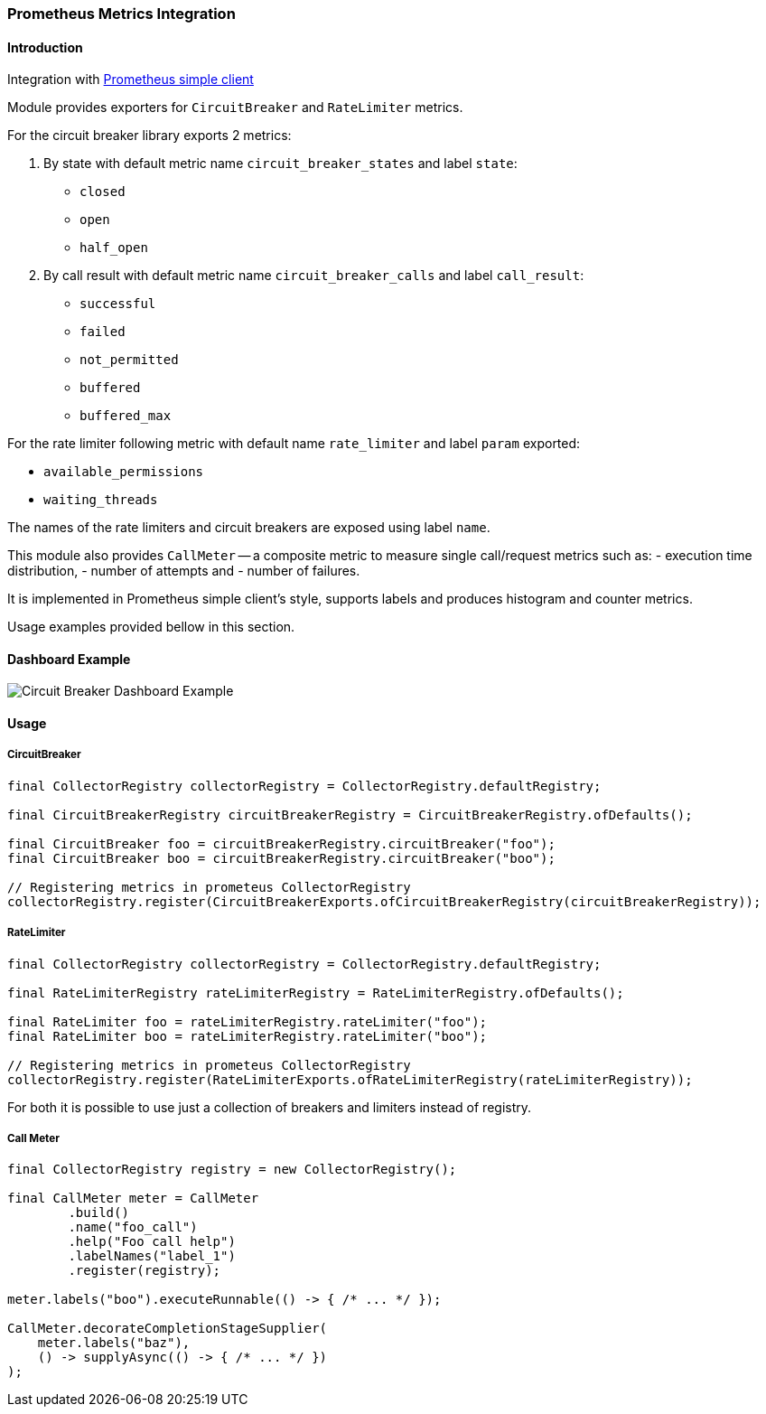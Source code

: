=== Prometheus Metrics Integration

==== Introduction

Integration with https://github.com/prometheus/client_java[Prometheus simple client]

Module provides exporters for `CircuitBreaker` and `RateLimiter` metrics.

For the circuit breaker library exports 2 metrics:

1. By state with default metric name `circuit_breaker_states` and label `state`:

    - `closed`
    - `open`
    - `half_open`

2. By call result with default metric name `circuit_breaker_calls` and label `call_result`:

    - `successful`
    - `failed`
    - `not_permitted`
    - `buffered`
    - `buffered_max`

For the rate limiter following metric with default name `rate_limiter` and label `param` exported:

- `available_permissions`
- `waiting_threads`

The names of the rate limiters and circuit breakers are exposed using label `name`.

This module also provides `CallMeter` -- a composite metric to measure single call/request metrics such as:
    - execution time distribution,
    - number of attempts and
    - number of failures.

It is implemented in Prometheus simple client's style, supports labels and produces histogram and counter metrics.

Usage examples provided bellow in this section.

==== Dashboard Example

image::images/prometheus-dashboard.png[Circuit Breaker Dashboard Example]

==== Usage

===== CircuitBreaker

[source,java]
--
final CollectorRegistry collectorRegistry = CollectorRegistry.defaultRegistry;

final CircuitBreakerRegistry circuitBreakerRegistry = CircuitBreakerRegistry.ofDefaults();

final CircuitBreaker foo = circuitBreakerRegistry.circuitBreaker("foo");
final CircuitBreaker boo = circuitBreakerRegistry.circuitBreaker("boo");

// Registering metrics in prometeus CollectorRegistry
collectorRegistry.register(CircuitBreakerExports.ofCircuitBreakerRegistry(circuitBreakerRegistry));
--

===== RateLimiter

[source,java]
--
final CollectorRegistry collectorRegistry = CollectorRegistry.defaultRegistry;

final RateLimiterRegistry rateLimiterRegistry = RateLimiterRegistry.ofDefaults();

final RateLimiter foo = rateLimiterRegistry.rateLimiter("foo");
final RateLimiter boo = rateLimiterRegistry.rateLimiter("boo");

// Registering metrics in prometeus CollectorRegistry
collectorRegistry.register(RateLimiterExports.ofRateLimiterRegistry(rateLimiterRegistry));
--

For both it is possible to use just a collection of breakers and limiters instead of registry.

===== Call Meter

[source,java]
--
final CollectorRegistry registry = new CollectorRegistry();

final CallMeter meter = CallMeter
        .build()
        .name("foo_call")
        .help("Foo call help")
        .labelNames("label_1")
        .register(registry);

meter.labels("boo").executeRunnable(() -> { /* ... */ });

CallMeter.decorateCompletionStageSupplier(
    meter.labels("baz"),
    () -> supplyAsync(() -> { /* ... */ })
);

--

